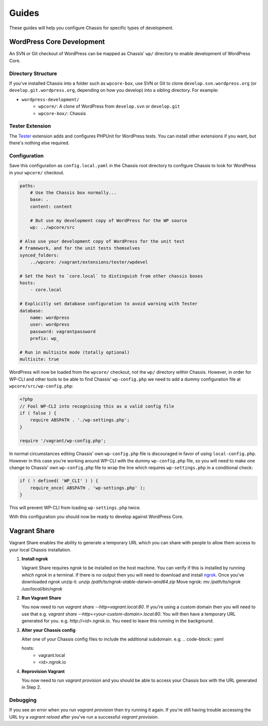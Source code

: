 Guides
======

.. highlight:: yaml

These guides will help you configure Chassis for specific types of development.

WordPress Core Development
--------------------------

An SVN or Git checkout of WordPress can be mapped as Chassis' ``wp/`` directory to enable development of WordPress Core.

Directory Structure
~~~~~~~~~~~~~~~~~~~

If you've installed Chassis into a folder such as ``wpcore-box``, use SVN or Git to clone ``develop.svn.wordpress.org`` (or ``develop.git.wordpress.org``, depending on how you develop) into a sibling directory. For example:

- ``wordpress-development/``
    - ``wpcore/``: A clone of WordPress from ``develop.svn`` or ``develop.git``
    - ``wpcore-box/``: Chassis

Tester Extension
~~~~~~~~~~~~~~~~

The `Tester`_ extension adds and configures PHPUnit for WordPress tests. You can install other extensions if you want, but there's nothing else required.

.. _Tester: https://github.com/Chassis/Tester

Configuration
~~~~~~~~~~~~~

Save this configuration as ``config.local.yaml`` in the Chassis root directory to configure Chassis to look for WordPress in your ``wpcore/`` checkout.

.. code-block:: yaml

   paths:
       # Use the Chassis box normally...
       base: .
       content: content

       # But use my development copy of WordPress for the WP source
       wp: ../wpcore/src

   # Also use your development copy of WordPress for the unit test
   # framework, and for the unit tests themselves
   synced_folders:
       ../wpcore: /vagrant/extensions/tester/wpdevel

   # Set the host to `core.local` to distinguish from other chassis boxes
   hosts:
       - core.local

   # Explicitly set database configuration to avoid warning with Tester
   database:
       name: wordpress
       user: wordpress
       password: vagrantpassword
       prefix: wp_

   # Run in multisite mode (totally optional)
   multisite: true

WordPress will now be loaded from the ``wpcore/`` checkout, not the ``wp/`` directory within Chassis. However, in order for WP-CLI and other tools to be able to find Chassis' ``wp-config.php`` we need to add a dummy configuration file at ``wpcore/src/wp-config.php``:

.. code-block:: php

   <?php
   // Fool WP-CLI into recognising this as a valid config file
   if ( false ) {
       require ABSPATH . './wp-settings.php';
   }

   require '/vagrant/wp-config.php';

In normal circumstances editing Chassis' own ``wp-config.php`` file is discouraged in favor of using ``local-config.php``. However in this case you're working around WP-CLI with the dummy ``wp-config.php`` file, so you will need to make one change to Chassis' own ``wp-config.php`` file to wrap the line which requires ``wp-settings.php`` in a conditional check:

.. code-block:: php

   if ( ! defined( 'WP_CLI' ) ) {
       require_once( ABSPATH . 'wp-settings.php' );
   }

This will prevent WP-CLI from loading ``wp-settings.php`` twice.

With this configuration you should now be ready to develop against WordPress Core.

Vagrant Share
-------------

Vagrant Share enables the ability to generate a temporary URL which you can share with people to allow them access to your local Chassis installation.

1. **Install ngrok**

   Vagrant Share requires `ngrok` to be installed on the host machine.
   You can verify if this is installed by running `which ngrok` in a terminal. If there is no output then you will need to download and install `ngrok`_.
   Once you've downloaded `ngrok` unzip it: `unzip /path/to/ngrok-stable-darwin-amd64.zip`
   Move ngrok: `mv /path/to/ngrok /usr/local/bin/ngrok`

2. **Run Vagrant Share**

   You now need to run `vagrant share --http=vagrant.local:80`. If you're using a custom domain then you will need to use that e.g. `vagrant share --http=<your-custom-domain>.local:80`.
   You will then have a temporary URL generated for you. e.g. `http://<id>.ngrok.io`. You need to leave this running in the background.

3. **Alter your Chassis config**

   Alter one of your Chassis config files to include the additional subdomain. e.g.
   .. code-block:: yaml

   hosts:
       - vagrant.local
       - <id>.ngrok.io

4. **Reprovision Vagrant**

   You now need to run `vagrant provision` and you should be able to access your Chassis box with the URL generated in Step 2.

Debugging
~~~~~~~~~

If you see an error when you run `vagrant provision` then try running it again.
If you're still having trouble accessing the URL try a `vagrant reload` after you've run a successful `vagrant provision`.



.. _ngrok: https://ngrok.com/download

